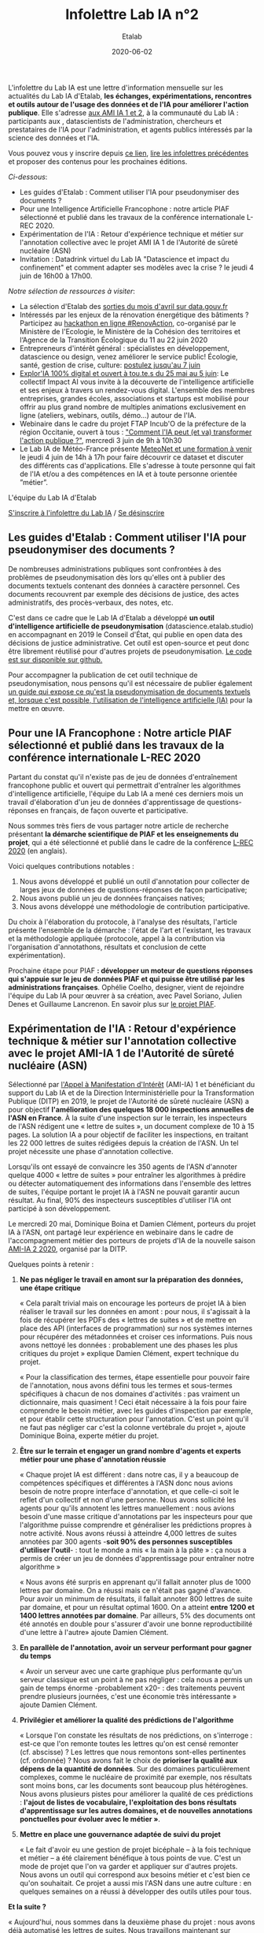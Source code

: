 #+title: Infolettre Lab IA n°2
#+date: 2020-06-02
#+author: Etalab
#+layout: post
#+draft: false

L'infolettre du Lab IA est une lettre d'information mensuelle sur les actualités du Lab IA d'Etalab, *les échanges, expérimentations, rencontres et outils autour de l'usage des données et de l'IA pour améliorer l'action publique*. Elle s'adresse [[https://www.etalab.gouv.fr/intelligence-artificielle-decouvrez-les-15-nouveaux-projets-selectionnes][aux AMI IA 1 et 2]], à la communauté du Lab IA : participants aux , datascientists de l'administration, chercheurs et prestataires de l'IA pour l'administration, et agents publics intéressés par la science des données et l'IA.

Vous pouvez vous y inscrire depuis [[https://infolettres.etalab.gouv.fr/subscribe/lab-ia@mail.etalab.studio][ce lien]], [[https://etalab.github.io/infolettre-lab-ia/][lire les infolettres précédentes]] et proposer des contenus pour les prochaines éditions.

/Ci-dessous/: 

- Les guides d'Etalab : Comment utiliser l'IA pour pseudonymiser des documents ?
- Pour une Intelligence Artificielle Francophone : notre article PIAF sélectionné et publié dans les travaux de la conférence internationale L-REC 2020.
- Expérimentation de l'IA : Retour d'expérience technique et métier sur l'annotation collective avec le projet AMI IA 1 de l'Autorité de sûreté nucléaire (ASN)
- Invitation : Datadrink virtuel du Lab IA "Datascience et impact du confinement" et comment adapter ses modèles avec la crise ? le jeudi 4 juin de 16h00 à 17h00.

/Notre sélection de ressources à visiter/:

- La sélection d'Etalab des [[https://www.data.gouv.fr/fr/posts/suivi-des-sorties-avril-2020/][sorties du mois d'avril sur data.gouv.fr]]
- Intéressés par les enjeux de la rénovation énergétique des bâtiments ? Participez au [[https://www.hackathon-renovaction.fr/challenge/hackathon#presentation][hackathon en ligne #RenovAction]], co-organisé par le Ministère de l'Ecologie, le Ministère de la Cohésion des territoires et l‘Agence de la Transition Écologique du 11 au 22 juin 2020
- Entrepreneurs d'intérêt général : spécialistes en développement, datascience ou design, venez améliorer le service public! Écologie, santé, gestion de crise, culture: [[https://entrepreneur-interet-general.etalab.gouv.fr/candidature-eig.html][postulez jusqu'au 7 juin]]
- [[http://impact-ai.fr/education/exploria/][Explor'IA 100% digital et ouvert à tou.te.s du 25 mai au 5 juin]]: Le collectif Impact AI vous invite à la découverte de l'intelligence artificielle et ses enjeux à travers un rendez-vous digital. L'ensemble des membres entreprises, grandes écoles, associations et startups est mobilisé pour offrir au plus grand nombre de multiples animations exclusivement en ligne (ateliers, webinars, outils, démo...) autour de l'IA.​
- Webinaire dans le cadre du projet FTAP Incub'O de la préfecture de la région Occitanie, ouvert à tous : [[https://webikeo.fr/webinar/comment-l-ia-peut-et-va-transformer-l-action-publique]["Comment l'IA peut (et va) transformer l'action publique ?"]], mercredi 3 juin de 9h à 10h30
- Le Lab IA de Météo-France présente [[https://docs.google.com/forms/d/e/1FAIpQLScMi1MPWx_2ktLPuo3RKlQhai0jSxbge4a3An5FKtG5cerPKg/viewform][MeteoNet et une formation à venir]] le jeudi 4 juin de 14h à 17h pour faire découvrir ce dataset et discuter des différents cas d'applications. Elle s'adresse à toute personne qui fait de l'IA et/ou a des compétences en IA et à toute personne orientée ”métier”.

L'équipe du Lab IA d'Etalab

[[https://infolettres.etalab.gouv.fr/subscribe/lab-ia@mail.etalab.studio][S'inscrire à l'infolettre du Lab IA]] / [[https://infolettres.etalab.gouv.fr/unsubscribe/lab-ia@mail.etalab.studio][Se désinscrire]]

** Les guides d'Etalab : Comment utiliser l'IA pour pseudonymiser des documents ?

[[https://etalab.github.io/infolettre-lab-ia/img/cbaebdb64825c1953da2f9a79b05e0b8.jpg]]

De nombreuses administrations publiques sont confrontées à des
problèmes de pseudonymisation dès lors qu'elles ont à publier des
documents textuels contenant des données à caractère personnel. Ces
documents recouvrent par exemple des décisions de justice, des actes
administratifs, des procès-verbaux, des notes, etc.

C'est dans ce cadre que le Lab IA d'Etalab a développé *un outil d'intelligence artificielle de pseudonymisation* (datascience.etalab.studio\pseudo) en accompagnant en 2019 le Conseil d'État, qui publie en open data des décisions de justice administrative.  Cet outil est open-source et peut donc être librement réutilisé pour d'autres projets de pseudonymisation.  [[https://github.com/etalab-ia/pseudo_app][Le code est sur disponible sur github.]]

Pour accompagner la publication de cet outil technique de pseudonymisation, nous pensons qu'il est nécessaire de publier également [[https://guides.etalab.gouv.fr/pseudonymisation/#a-quoi-sert-ce-guide][un guide qui expose ce qu'est la pseudonymisation de documents textuels et, lorsque c'est possible, l'utilisation de l'intelligence artificielle (IA)]] pour la mettre en œuvre.

** Pour une IA Francophone : Notre article PIAF sélectionné et publié dans les travaux de la conférence internationale L-REC 2020

[[https://etalab.github.io/infolettre-lab-ia/img/38caa3923dd02c4ca6e605211f117b9f.jpg]]

Partant du constat qu'il n'existe pas de jeu de données d'entraînement
francophone public et ouvert qui permettrait d'entraîner les
algorithmes d'intelligence artificielle, l'équipe du Lab IA a mené ces
derniers mois un travail d'élaboration d'un jeu de données
d'apprentissage de questions-réponses en français, de façon ouverte et
participative.

Nous sommes très fiers de vous partager notre article de recherche
présentant *la démarche scientifique de PIAF et les enseignements du
projet*, qui a été sélectionné et publié dans le cadre de la conférence
[[http://www.lrec-conf.org/][L-REC 2020]] (en anglais).

Voici quelques contributions notables :

1. Nous avons développé et publié un outil d'annotation pour collecter de larges jeux de données de questions-réponses de façon participative;
2. Nous avons publié un jeu de données françaises natives;
3. Nous avons développé une méthodologie de contribution participative.

Du choix à l'élaboration du protocole, à l'analyse des résultats, l'article présente l'ensemble de la démarche : l'état de l'art et l'existant, les travaux et la méthodologie appliquée (protocole, appel à la contribution via l'organisation d'annotathons, résultats et conclusion de cette expérimentation).

Prochaine étape pour PIAF *: développer un moteur de questions réponses qui s'appuie sur le jeu de données PIAF et qui puisse être utilisé par les administrations françaises*. Ophélie Coelho, designer, vient de rejoindre l'équipe du Lab IA pour œuvrer à sa création, avec Pavel Soriano, Julien Denes et Guillaume Lancrenon. En savoir plus sur [[https://piaf.etalab.studio/][le projet PIAF]].

** Expérimentation de l'IA : Retour d'expérience technique & métier sur l'annotation collective avec le projet AMI-IA 1 de l'Autorité de sûreté nucléaire (ASN)

Sélectionné par [[https://www.etalab.gouv.fr/intelligence-artificielle-decouvrez-les-6-projets-laureats-de-lappel-a-manifestation-dinteret-ia][l'Appel à Manifestation d'Intérêt]] (AMI-IA) 1 et
bénéficiant du support du Lab IA et de la Direction Interministérielle
pour la Transformation Publique (DITP) en 2019, le projet de
l'Autorité de sûreté nucléaire (ASN) a pour objectif *l'amélioration
des quelques 18 000 inspections annuelles de l'ASN en France*. À la
suite d'une inspection sur le terrain, les inspecteurs de l'ASN
rédigent une « lettre de suites », un document complexe de 10 à 15
pages. La solution IA a pour objectif de faciliter les inspections, en
traitant les 22 000 lettres de suites rédigées depuis la création de
l'ASN. Un tel projet nécessite une phase d'annotation collective.

Lorsqu'ils ont essayé de convaincre les 350 agents de l'ASN d'annoter
quelque 4000 « lettre de suites » pour entraîner les algorithmes à
prédire ou détecter automatiquement des informations dans l'ensemble
des lettres de suites, l'équipe portant le projet IA à l'ASN ne
pouvait garantir aucun résultat. Au final, 90% des inspecteurs
susceptibles d'utiliser l'IA ont participé à son développement.

Le mercredi 20 mai, Dominique Boina et Damien Clément, porteurs du
projet IA à l'ASN, ont partagé leur expérience en webinaire dans le
cadre de l'accompagnement métier des porteurs de projets d'IA de la
nouvelle saison [[https://www.etalab.gouv.fr/intelligence-artificielle-decouvrez-les-15-nouveaux-projets-selectionnes][AMI-IA 2 2020]], organisé par la DITP.

[[https://etalab.github.io/infolettre-lab-ia/img/8de95ad756af1c99394fd1bd5ef9407f.jpg]]

Quelques points à retenir :

1. *Ne pas négliger le travail en amont sur la préparation des données, une étape critique*

   « Cela paraît trivial mais on encourage les porteurs de projet IA à
   bien réaliser le travail sur les données en amont : pour nous, il
   s'agissait à la fois de récupérer les PDFs des « lettres de suites
   » et de mettre en place des API (interfaces de programmation) sur
   nos systèmes internes pour récupérer des métadonnées et croiser ces
   informations. Puis nous avons nettoyé les données : probablement
   une des phases les plus critiques du projet » explique Damien
   Clément, expert technique du projet.

   « Pour la classification des termes, étape essentielle pour pouvoir
   faire de l'annotation, nous avons défini tous les termes et
   sous-termes spécifiques à chacun de nos domaines d'activités : pas
   vraiment un dictionnaire, mais quasiment ! Ceci était nécessaire à
   la fois pour faire comprendre le besoin métier, avec les guides
   d'inspection par exemple, et pour établir cette structuration pour
   l'annotation. C'est un point qu'il ne faut pas négliger car c'est
   la colonne vertébrale du projet », ajoute Dominique Boina, experte
   métier du projet.

2. *Être sur le terrain et engager un grand nombre d'agents et experts métier pour une phase d'annotation réussie*

   « Chaque projet IA est différent : dans notre cas, il y a beaucoup
   de compétences spécifiques et différentes à l'ASN donc nous avions
   besoin de notre propre interface d'annotation, et que celle-ci soit
   le reflet d'un collectif et non d'une personne. Nous avons
   sollicité les agents pour qu'ils annotent les lettres
   manuellement : nous avions besoin d'une masse critique
   d'annotations par les inspecteurs pour que l'algorithme puisse
   comprendre et généraliser les prédictions propres à notre
   activité. Nous avons réussi à atteindre 4,000 lettres de suites
   annotées par 300 agents -*soit 90% des personnes susceptibles
   d'utiliser l'outil*- : tout le monde a mis « la main à la pâte » :
   ça nous a permis de créer un jeu de données d'apprentissage pour
   entraîner notre algorithme »

   « Nous avons été surpris en apprenant qu'il fallait annoter plus de
   1000 lettres par domaine. On a réussi mais ce n'était pas gagné
   d'avance.  Pour avoir un minimum de résultats, il fallait annoter
   800 lettres de suite par domaine, et pour un résultat
   optimal 1600. On a atteint *entre 1200 et 1400 lettres annotées par
   domaine*. Par ailleurs, 5% des documents ont été annotés en double
   pour s'assurer d'avoir une bonne reproductibilité d'une lettre à
   l'autre» ajoute Damien Clément.

3. *En parallèle de l'annotation, avoir un serveur performant pour gagner du temps*

   « Avoir un serveur avec une carte graphique plus performante qu'un
   serveur classique est un point à ne pas négliger : cela nous a
   permis un gain de temps énorme -probablement x20- : des traitements
   peuvent prendre plusieurs journées, c'est une économie très
   intéressante » ajoute Damien Clément.

4. *Privilégier et améliorer la qualité des prédictions de l'algorithme*

   « Lorsque l'on constate les résultats de nos prédictions, on s'interroge : est-ce que l'on remonte toutes les lettres qu'on est censé remonter (cf. abscisse) ? Les lettres que nous remontons sont-elles pertinentes (cf. ordonnée) ? Nous avons fait le choix de *prioriser la qualité aux dépens de la quantité de données*. Sur des domaines particulièrement complexes, comme le nucléaire de proximité par exemple, nos résultats sont moins bons, car les documents sont beaucoup plus hétérogènes. Nous avons plusieurs pistes pour améliorer la qualité de ces prédictions : *l'ajout de listes de vocabulaire, l'exploitation des bons résultats d'apprentissage sur les autres domaines, et de nouvelles annotations ponctuelles pour évoluer avec le métier »*.

   [[https://etalab.github.io/infolettre-lab-ia/img/7bd9652617c894afea337da28834c2d7.jpg]]

5. *Mettre en place une gouvernance adaptée de suivi du projet*

   « Le fait d'avoir eu une gestion de projet bicéphale -- à la fois
   technique et métier -- a été clairement bénéfique à tous points de
   vue.  C'est un mode de projet que l'on va garder et appliquer sur
   d'autres projets. Nous avons un outil qui correspond aux besoins
   métier et c'est bien ce qu'on souhaitait. Ce projet a aussi mis
   l'ASN dans une autre culture : en quelques semaines on a réussi à
   développer des outils utiles pour tous.

*Et la suite ?*

   « Aujourd'hui, nous sommes dans la deuxième phase du projet : nous
   avons déjà automatisé les lettres de suites. Nous travaillons
   maintenant sur l'amélioration de l'interface de recherche pour nous
   permettre d'avoir accès à des informations très précises. La
   prochaine étape consistera à développer l'interface de suivi pour
   faire remonter des tendances et statistiques. L'interface
   développée est une brique parmi d'autres. Nous avons vocation à
   faire avancer les outils les uns avec les autres et en fonction des
   besoins des inspecteurs ».

   /La démarche du projet inclut une phase d'annotation manuelle de 4 000 lettres de suites, le développement d'un algorithme de traitement du langage naturel, la construction d'un moteur de recherche et l'objectif de fournir des indicateurs de tendances./

** Invitation : Datadrink virtuel du Lab IA ”Data science et impact du confinement”, jeudi 4 juin de 16h00 à 17h00

Vous êtes conviés chaleureusement au prochain datadrink virtuel du Lab
IA le jeudi 4 juin de 16h00 à 17h00 sur le thème *Data science & impact
du confinement*.

[[https://etalab.github.io/infolettre-lab-ia/img/cf7c9a7740583b346904fcd3c09f771b.jpg]]

Au programme : 

- *Baptiste Coulmont*, professeur de sociologie, présentera ses travaux d'analyses et de visualisation de différents indicateurs avant et pendant le confinement : [[http://coulmont.com/blog/2020/05/04/dataconfinement1/]["Dataconfinement: la chute"]]
- *Aliette Cheptiski et Mikael Beatriz*, du département de la Conjoncture de l'[[https://www.insee.fr/fr/accueil][INSEE]], présenteront leurs travaux d'estimation de la perte d'activité et expliqueront comment ils ont adapté leur méthodologie à la crise sanitaire actuelle.
- *Pierre Camilleri* de l'équipe [[https://signauxfaibles.co/][Signaux Faibles]], présentera le modèle de prédiction de la défaillance des entreprises et expliquera les évolutions en cours pour s'adapter au contexte de crise.

Les places étant limitées, [[https://www.eventbrite.fr/e/billets-datadrink-lab-ia-etalab-data-science-impact-du-confinement-106904105056][inscrivez-vous en ligne]] et nous vous enverrons le lien pour vous connecter à la conférence dans les jours à venir. Un lien sera envoyé à l'ensemble de notre liste de diffusion pour celles et ceux qui souhaitent (ré)-écouter l'enregistrement.

** Notre sélection de ressources à visiter :

- La sélection d'Etalab des [[https://www.data.gouv.fr/fr/posts/suivi-des-sorties-avril-2020/][sorties du mois d'avril sur data.gouv.fr]]
- Intéressés par les enjeux de la rénovation énergétique des bâtiments ?  Participez au hackathon en ligne #RenovAction, co-organisé par le Ministère de l'Ecologie, le Ministère de la Cohésion des territoires et l‘Agence de la Transition Écologique du 11 au 22 juin 2020, [[https://t.co/9QGemjazzE?amp=1][infos et inscriptions]]
- Webinaire dans le cadre du projet FTAP Incub'O de la préfecture de la région Occitanie, ouvert à tous : "Comment l'IA peut (et va) transformer l'action publique ?", mercredi 3 juin de 9h à 10h30, [[https://webikeo.fr/webinar/comment-l-ia-peut-et-va-transformer-l-action-publique][infos et inscriptions]]
- Le Lab IA de Météo-France présente MeteoNet et une formation à venir le jeudi 4 juin de 14h à 17h pour faire découvrir ce dataset et discuter des différents cas d'applications. Elle s'adresse à toute personne qui fait de l'IA et/ou a des compétences en IA et à toute personne orientée ”métier”.

/Gwennaelle Larvor du Lab IA de Météo-France présente MeteoNet, avec la mise en accès du jeu de données MeteoNet/:

*Qu'est ce que MeteoNet ?* MeteoNet est un jeu de données
météorologiques ouvert conçu pour aider la recherche et l'innovation à
Météo-France grâce à l'intelligence artificielle. Les données ont été
formatées de manière à rendre leur exploitation aisée en Data Science.
Ce dataset a pour objectifs: - d'obtenir des contributions de la part
de la communauté académique et de toute personne intéressée par la
Data Science - d'être réutilisable et prêt à l'emploi pour une grande
diversité de sujets à Météo-France

Il s'agit d'archives de différentes natures (observations radar,
stations sol, prévisions des modèles AROME et ARPEGE, masques
terre-mer et relief), sur 3 ans (de 2016 à 2018 inclus) et sur deux
zones de la France de 550*500 km environ (quarts nord-ouest et
sud-est).

*Comment y accéder ?* Ces données sont associées à une toolbox (un
ensemble de notebooks Python) qui permet de prendre en main rapidement
le dataset. Elles sont accessibles de deux manières : - via cette page
web (https://meteonet.umr-cnrm.fr/), la toolbox est disponible sur
Github (https://github.com/meteofrance/meteonet) - sur Kaggle, une
plateforme web organisant des compétitions en Data Science :
https://www.kaggle.com/katerpillar/meteonet

*Formation à venir :* Une formation aura lieu le jeudi 4 juin de 14h à
17h en visioconférence pour faire découvrir ce dataset et discuter des
différents cas d'applications. Elle s'adresse à deux types de profil :

- toute personne qui fait de l'IA et/ou a des compétences en IA;
- toute personne orientée "métier" qui n'a pas nécessairement de compétences IA, mais pour qui l'IA pourrait apporter un plus dans son travail.

Elle se déroulera sur la plateforme Kaggle. Voici le lien pour s'inscrire : https://forms.gle/NBo2uEM82kfSAW4j9


